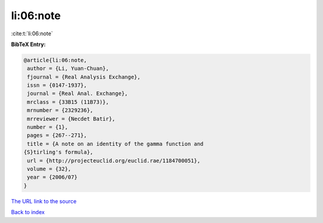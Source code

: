 li:06:note
==========

:cite:t:`li:06:note`

**BibTeX Entry:**

.. code-block:: bibtex

   @article{li:06:note,
    author = {Li, Yuan-Chuan},
    fjournal = {Real Analysis Exchange},
    issn = {0147-1937},
    journal = {Real Anal. Exchange},
    mrclass = {33B15 (11B73)},
    mrnumber = {2329236},
    mrreviewer = {Necdet Batir},
    number = {1},
    pages = {267--271},
    title = {A note on an identity of the gamma function and
   {S}tirling's formula},
    url = {http://projecteuclid.org/euclid.rae/1184700051},
    volume = {32},
    year = {2006/07}
   }
`The URL link to the source <ttp://projecteuclid.org/euclid.rae/1184700051}>`_


`Back to index <../By-Cite-Keys.html>`_
